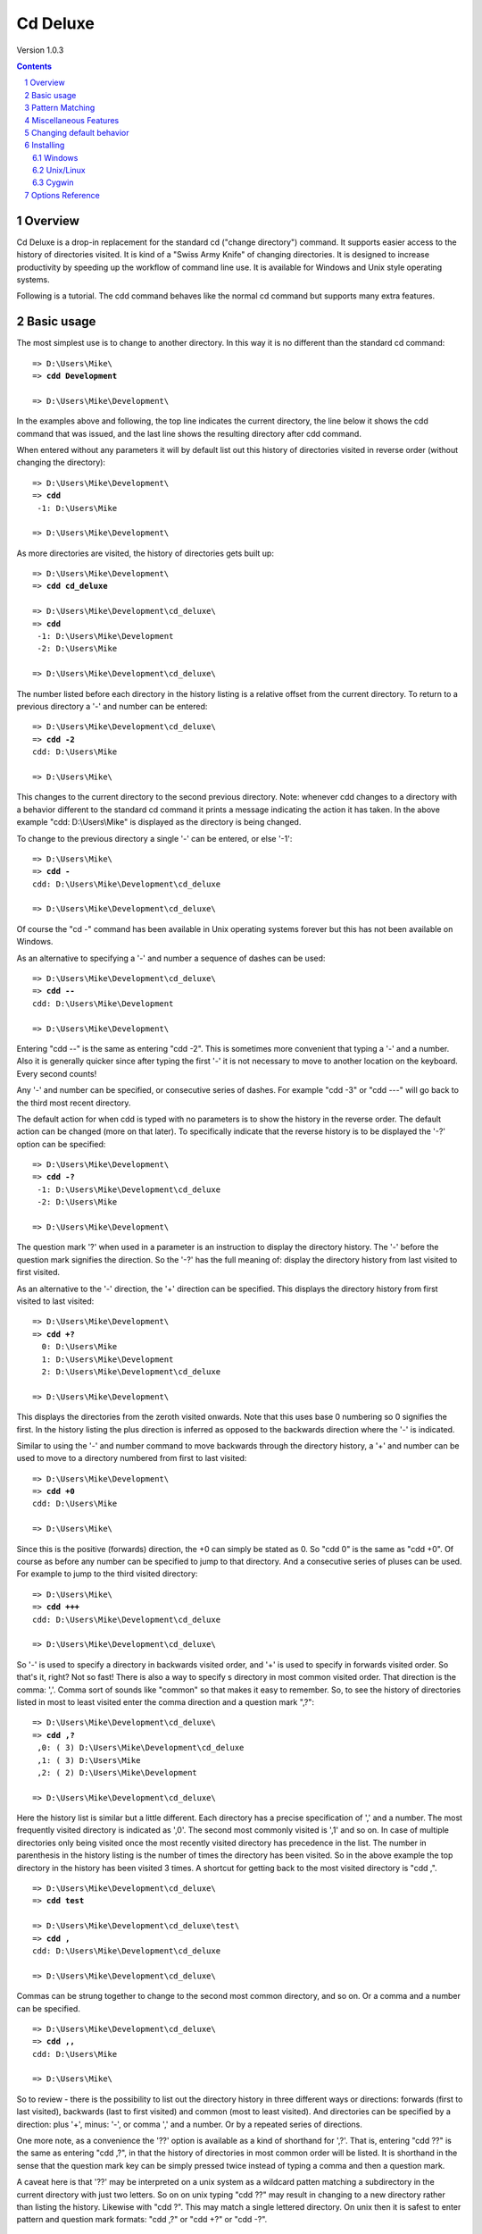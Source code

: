 ----------------------------------------------------------------------
Cd Deluxe
----------------------------------------------------------------------

Version 1.0.3

.. contents::

.. sectnum::

Overview
--------

Cd Deluxe is a drop-in replacement for the standard cd ("change directory") command.  It supports easier access to the history of directories visited.  It is kind of a "Swiss Army Knife" of changing directories.  It is designed to increase productivity by speeding up the workflow of command line use.  It is available for Windows and Unix style operating systems.

Following is a tutorial.  The cdd command behaves like the normal cd command but supports many extra features.

Basic usage
-----------

The most simplest use is to change to another directory.  In this way it is no different than the standard cd command:

.. parsed-literal::

    => D:\\Users\\Mike\\
    => **cdd Development**

    => D:\\Users\\Mike\\Development\\

In the examples above and following, the top line indicates the current directory, the line below it shows the cdd command that was issued, and the last line shows the resulting directory after cdd command.

When entered without any parameters it will by default list out this history of directories visited in reverse order (without changing the directory):

.. parsed-literal::

    => D:\\Users\\Mike\\Development\\
    => **cdd**
     -1: D:\\Users\\Mike

    => D:\\Users\\Mike\\Development\\

As more directories are visited, the history of directories gets built up:

.. parsed-literal::

    => D:\\Users\\Mike\\Development\\
    => **cdd cd_deluxe**

    => D:\\Users\\Mike\\Development\\cd_deluxe\\
    => **cdd**
     -1: D:\\Users\\Mike\\Development
     -2: D:\\Users\\Mike

    => D:\\Users\\Mike\\Development\\cd_deluxe\\

The number listed before each directory in the history listing is a relative offset from the current directory.  To return to a previous directory a '-' and number can be entered:

.. parsed-literal::

    => D:\\Users\\Mike\\Development\\cd_deluxe\\
    => **cdd -2**
    cdd: D:\\Users\\Mike

    => D:\\Users\\Mike\\

This changes to the current directory to the second previous directory.  Note: whenever cdd changes to a directory with a behavior different to the standard cd command it prints a message indicating the action it has taken.  In the above example "cdd: D:\\Users\\Mike" is displayed as the directory is being changed.

To change to the previous directory a single '-' can be entered, or else '-1':

.. parsed-literal::

    => D:\\Users\\Mike\\
    => **cdd -**
    cdd: D:\\Users\\Mike\\Development\\cd_deluxe

    => D:\\Users\\Mike\\Development\\cd_deluxe\\

Of course the "cd -" command has been available in Unix operating systems forever but this has not been available on Windows.

As an alternative to specifying a '-' and number a sequence of dashes can be used:

.. parsed-literal::

    => D:\\Users\\Mike\\Development\\cd_deluxe\\
    => **cdd --**
    cdd: D:\\Users\\Mike\\Development

    => D:\\Users\\Mike\\Development\\

Entering "cdd --" is the same as entering "cdd -2".  This is sometimes more convenient that typing a '-' and a number.  Also it is generally quicker since after typing the first '-' it is not necessary to move to another location on the keyboard.  Every second counts!

Any '-' and number can be specified, or consecutive series of dashes.  For example "cdd -3" or "cdd ---" will go back to the third most recent directory.

The default action for when cdd is typed with no parameters is to show the history in the reverse order.  The default action can be changed (more on that later).  To specifically indicate that the reverse history is to be displayed the '-?' option can be specified:

.. parsed-literal::

    => D:\\Users\\Mike\\Development\\
    => **cdd -?**
     -1: D:\\Users\\Mike\\Development\\cd_deluxe
     -2: D:\\Users\\Mike

    => D:\\Users\\Mike\\Development\\

The question mark '?' when used in a parameter is an instruction to display the directory history.  The '-' before the question mark signifies the direction.  So the '-?' has the full meaning of: display the directory history from last visited to first visited.

As an alternative to the '-' direction, the '+' direction can be specified.  This displays the directory history from first visited to last visited:

.. parsed-literal::

    => D:\\Users\\Mike\\Development\\
    => **cdd +?**
      0: D:\\Users\\Mike
      1: D:\\Users\\Mike\\Development
      2: D:\\Users\\Mike\\Development\\cd_deluxe

    => D:\\Users\\Mike\\Development\\

This displays the directories from the zeroth visited onwards.  Note that this uses base 0 numbering so 0 signifies the first.  In the history listing the plus direction is inferred as opposed to the backwards direction where the '-' is indicated.

Similar to using the '-' and number command to move backwards through the directory history, a '+' and number can be used to move to a directory numbered from first to last visited:

.. parsed-literal::

    => D:\\Users\\Mike\\Development\\
    => **cdd +0**
    cdd: D:\\Users\\Mike

    => D:\\Users\\Mike\\

Since this is the positive (forwards) direction, the +0 can simply be stated as 0.  So "cdd 0" is the same as "cdd +0".  Of course as before any number can be specified to jump to that directory.  And a consecutive series of pluses can be used.  For example to jump to the third visited directory:

.. parsed-literal::

    => D:\\Users\\Mike\\
    => **cdd +++**
    cdd: D:\\Users\\Mike\\Development\\cd_deluxe

    => D:\\Users\\Mike\\Development\\cd_deluxe\\

So '-' is used to specify a directory in backwards visited order, and '+' is used to specify in forwards visited order.  So that's it, right?  Not so fast!  There is also a way to specify s directory in most common visited order.  That direction is the comma: ','.  Comma sort of sounds like "common" so that makes it easy to remember.  So, to see the history of directories listed in most to least visited enter the comma direction and a question mark ",?":

.. parsed-literal::

    => D:\\Users\\Mike\\Development\\cd_deluxe\\
    => **cdd ,?**
     ,0: ( 3) D:\\Users\\Mike\\Development\\cd_deluxe
     ,1: ( 3) D:\\Users\\Mike
     ,2: ( 2) D:\\Users\\Mike\\Development

    => D:\\Users\\Mike\\Development\\cd_deluxe\\

Here the history list is similar but a little different.  Each directory has a precise specification of ',' and a number.  The most frequently visited directory is indicated as ',0'.  The second most commonly visited is ',1' and so on.  In case of multiple directories only being visited once the most recently visited directory has precedence in the list.  The number in parenthesis in the history listing is the number of times the directory has been visited.  So in the above example the top directory in the history has been visited 3 times.  A shortcut for getting back to the most visited directory is "cdd ,".

.. parsed-literal::

    => D:\\Users\\Mike\\Development\\cd_deluxe\\
    => **cdd test**

    => D:\\Users\\Mike\\Development\\cd_deluxe\\test\\
    => **cdd ,**
    cdd: D:\\Users\\Mike\\Development\\cd_deluxe

    => D:\\Users\\Mike\\Development\\cd_deluxe\\

Commas can be strung together to change to the second most common directory, and so on.  Or a comma and a number can be specified.

.. parsed-literal::

    => D:\\Users\\Mike\\Development\\cd_deluxe\\
    => **cdd ,,**
    cdd: D:\\Users\\Mike

    => D:\\Users\\Mike\\

So to review - there is the possibility to list out the directory history in three different ways or directions: forwards (first to last visited), backwards (last to first visited) and common (most to least visited).  And directories can be specified by a direction: plus '+', minus: '-', or comma ',' and a number.  Or by a repeated series of directions.

One more note, as a convenience the '??' option is available as a kind of shorthand for ',?'.  That is, entering "cdd ??" is the same as entering "cdd ,?", in that the history of directories in most common order will be listed.  It is shorthand in the sense that the question mark key can be simply pressed twice instead of typing a comma and then a question mark.

A caveat here is that '??' may be interpreted on a unix system as a wildcard patten matching a subdirectory in the current directory with just two letters.  So on on unix typing "cdd ??" may result in changing to a new directory rather than listing the history.  Likewise with "cdd ?".  This may match a single lettered directory.  On unix then it is safest to enter pattern and question mark formats: "cdd ,?" or "cdd +?" or "cdd -?".

Pattern Matching
----------------

Directories can also be specified by a pattern.  In this case a pattern is a series of alpha numeric characters that match any part of a name of a directory in the history.

.. parsed-literal::

    => D:\\Users\\Mike\\
    => **cdd lux**
    cdd: D:\\Users\\Mike\\Development\\cd_deluxe
     -2: D:\\Users\\Mike\\Development\\cd_deluxe\\test

    => D:\\Users\\Mike\\Development\\cd_deluxe\\

In the above example the pattern "lux" matches two directories in the history.  The default direction is backward ('-') so the directory history is searched from last to first visited order.  The first directory that matches is used in the actual change directory operation.  Any other matching directories are displayed as well.  This is so that if the action taken by cdd is not the intended operation then it is easy to see what kind of command can be used to get to the desired directory.  In the above example if the second directory is the one that was intended, then the "cdd -2" can by issued.

The search direction can be specified when using pattern matching.   Here the forwards direction is specified.

.. parsed-literal::

    => D:\\Users\\Mike\\Development\\cd_deluxe\\
    => **cdd + users**
    cdd: D:\\Users\\Mike
      1: D:\\Users\\Mike\\Development
      2: D:\\Users\\Mike\\Development\\cd_deluxe
      3: D:\\Users\\Mike\\Development\\cd_deluxe\\test

    => D:\\Users\\Mike\\

Note that pattern matching is done in a case insensitive manner.

Similarly the comma direction (most to least common) can be specified.

.. parsed-literal::

    => D:\\Users\\Mike\\
    => **cdd , lux**
    cdd: D:\\Users\\Mike\\Development\\cd_deluxe
     ,3: ( 1) D:\\Users\\Mike\\Development\\cd_deluxe\\test

    => D:\\Users\\Mike\\Development\\cd_deluxe\\

Pattern strings support regular expression syntax.  For example a '$' can be specified at the end of a pattern in order to precisely match a directory.

.. parsed-literal::

    => D:\\Users\\Mike\\Development\\cd_deluxe\\
    => **cdd mike$**
    cdd: D:\\Users\\Mike

    => D:\\Users\\Mike\\

Miscellaneous Features
----------------------

A series of dots can be used to move upwards in the current directory tree.  As per usual convention "cdd .." will change to the parent directory.  But it is also possible to change to the the "grandparent" directory with "cdd ...", or change to the "great grandparent" directory with "cdd ....", and so on.  (OS-9 anyone?)

.. parsed-literal::

    => D:\\Users\\Mike\\Development\\cd_deluxe\\test\\
    => **cdd ....**
    cdd: ..\\..\\..

    => D:\\Users\\Mike\\

If a name of an existing file is passed to cdd, then instead of complaining cdd will simple change to the directory of the file.  This is useful for times when editing lines in a unix command history or when pasting in filenames to a command window from the clipboard.

.. parsed-literal::

    => D:\\Users\\Mike\\
    => **cdd D:\\Users\\Mike\\Development\\cd_deluxe\\main\\main.cpp**
    cdd: D:\\Users\\Mike\\Development\\cd_deluxe\\main

    => D:\\Users\\Mike\\Development\\cd_deluxe\\main\\

Also on Windows cdd will gracefully handle directory names with forward slashes.

.. parsed-literal::

    => D:\\Users\\Mike\\Development\\cd_deluxe\\main\\
    => **cdd c:/tmp**
    cdd: c:\\tmp

    => C:\\tmp\\

A directory can be removed from the directory history with the --del option.  Of course the directory is not deleted from disk but just removed from the directory history.  The --del option requires a directory specification, which is any of the standard ways to specify a directory.  For example with an optional direction and a number, or an optional direction and a pattern.

.. parsed-literal::

    => D:\\Users\\Mike\\
    => **cdd**
     -1: C:\\tmp
     -2: D:\\Users\\Mike\\Development\\cd_deluxe\\test
     -3: D:\\Users\\Mike\\Development\\cd_deluxe
     -4: D:\\Users\\Mike\\Development

    => D:\\Users\\Mike\\
    => **cdd --del -1**
    cdd del: C:\\tmp

    => D:\\Users\\Mike\\
    => **cdd**
     -1: D:\\Users\\Mike\\Development\\cd_deluxe\\test
     -2: D:\\Users\\Mike\\Development\\cd_deluxe
     -3: D:\\Users\\Mike\\Development

The entire directory history can be erased with the --reset option.

.. parsed-literal::

    => D:\\Users\\Mike\\
    => **cdd --reset**
    cdd reset

    => D:\\Users\\Mike\\
    => **cdd**
    No history of other directories

    => D:\\Users\\Mike\\

There is another history management option available and that is --gc or "garbage collect".  Since cdd uses the standard "pushd" directory stack for storing directories, this can become quite deep over time.  Generally it is not a problem, even with visiting up to 1000 different directories.  The --gc command will remove all duplicate directories in the directory history thus reducing the size of the pushd directory stack.  Note that when --gc command is issued no directories are actually removed from the forwards '+', backwards '-' or most common ',' directory listings.  The most common (',') listing is affected in that the number of visits per directory is reset to just one.

Changing default behavior
-------------------------

Some of the behavior of cdd can be controlled by setting the CDD_OPTIONS environment variable.  For example, there are limits to the number of directories displayed in history listings.  The limit for the backwards direction is 8 directories displayed.  The reason for this is that as the history of directories grows long, simply listing the history becomes quite verbose.  These limits can be controlled with the --limit-backwards, --limit-forwards and --limit-common options.

.. parsed-literal::

    set CDD_OPTIONS=--limit-backward=10 --limit-common=5 --limit-forwards=0

In the above example there are limits set for each individual history listing.  A value of 0 indicates that there is no limit.

The default direction can be set in the CDD_OPTIONS environment variable.  By default the direction is backwards.  That is, if a direction is not specified in a cdd command, the direction is taken to be backwards.  For a history listing without a direction, the backwards history is displayed.  For pattern passed to cdd the history of directories is searched in the backwards direction.  But the default direction can be changed to forwards '+' or most common ','.

.. parsed-literal::

    set CDD_OPTIONS=--direction=,

The above example with change the default direction to "most common".  So when a cdd is entered with no parameters the directory history of most to least visited will be displayed instead of the backwards history.  Also when pattern matching is done the directories will be searched in most to least visited order instead of backwards order.

There is also the --action parameter that can be specified in CDD_OPTIONS.  The default action is to display the directory history according to the default (or overridden) direction.  But different a completely different default action can be specified.  For example:

.. parsed-literal::

    set CDD_OPTIONS=--action=0

The above example changes the behavior of cdd so that when it is typed without any parameters it will change to the zeroth directory.

.. parsed-literal::

    set CDD_OPTIONS=--action=,

The above example changes the behavior so that when "cdd" is typed on its own it will change to the most commonly visited directory.  These are just a few examples of the kinds of default custom actions that can be specified.  It is worth experimenting if a different default action is desired.

Installing
----------

Windows
==========

For Windows the easiest way to install is to `download the latest version of the installer`__.  The installer by default creates a director C:\\Program Files\\Cd Deluxe\\ and a desktop and start menu shortcut to an demonstration shell named "cdd shell".  However all that is really needed is just the _cdd.exe executable and cdd.cmd wrapper script.  These two files can simply be manually installed into any directory or copied to any other machines.

__ http://code.google.com/p/cd-deluxe/downloads/detail?name=CddInstaller_1.0.3_20110326.exe

Once installed by the installer or manually the default cd command can be replaced by the following alias:

.. parsed-literal::

    doskey cd="C:\\Program Files\\Cd Deluxe\\cdd.cmd" $*

Or if it has been installed in a different directory then use that directory in the doskey alias command instead of the default "C:\\Program Files\\Cd Deluxe\\".

Unix/Linux
==========

For Unix and Linux like systems such as Ubuntu cdd needs to be built through a few simple steps.  It needs to be checked out from subversion and then built.  It depends upon Scons__ for building and various Boost C++ libraries.  Here is an example:

__ http://www.scons.org/

.. parsed-literal::

    # Get the tools
    sudo apt-get install subversion
    sudo apt-get install scons
    sudo apt-get install g++
    sudo apt-get install libboost-regex-dev libboost-program-options-dev libboost-filesystem-dev libboost-test-dev

    # Get the source
    svn co http://cd-deluxe.googlecode.com/svn/trunk cd_deluxe

    # Build it
    cd cd_deluxe
    scons

This will create an executable named '_cdd'.  Look in the 'main' subdirectory.

To use this with the bash shell a cdd function is required.  This typically can be placed in ~/.bashrc

.. parsed-literal::

    function cdd { while read x; do eval $x >/dev/null; done < <(dirs -l -p | /usr/local/bin/_cdd "$@"); }

Then, to replace the default cd command add the following alias in ~/.bashrc or elsewhere:

.. parsed-literal::

    alias cd=cdd

(Note: any csh experts out there?  If so email me the steps necessary to use _cdd on csh and I will add to these notes)

Cygwin
==========

Installation in Cygwin is similar to the Unix/Linux steps above.  Instead of using "apt-get" the Cygwin Setup program is used to build up the tool environment.

Install the following Cygwin packages: subversion, gcc4-g++, libboost-devel and python.  The python interpreter is need by the Scons build system.  Once python has been installed these steps (or similar) can be followed to install Scons:

.. parsed-literal::

    wget http://peak.telecommunity.com/dist/ez_setup.py
    python ez_setup.py
    easy_install scons

Options Reference
-----------------

FREEFORM_OPTIONs are options that are specified in shorthand like "+?" or ",,,".  Long name options are specifically named options like "--history --direction=+ --all" or "--path=,,,".  A PATH_SPEC can be a number, a repeated direction, or a direction and a pattern.

.. csv-table:: Options
   :header: "Long Name Option", "Free Form Equivalent", "Description", "Can be specified in CDD_OPTIONS?"
   :class: options
   :widths: 25, 20, 47, 8

   "--history", "?", "Show directory history depending on the direction.  When using the free form '?, a number can be passed after the question mark which indicates the depth of the history.  A value of 0 indicates no limit on the depth.", "no"
   "--path=PATH_SPEC", "PATH_SPEC", "Change the current directory according to path specification (a number, a repeated direction, or a direction and a pattern).", "no"
   "--direction={-\|+\|,}", "{-\|+\|,}", "Specify direction (backwards, forwards, most common) for history or PATH_SPEC.", "Yes"
   "--limit-backwards=n", "-? n", "Show at most n directories for last to first history.  A value of zero indicates no limit.  Applies to history display only.", "Yes"
   "--limit-forwards=n", "+? n", "Show at most n directories for first to last history.  A value of zero indicates no limit.  Applies to history display only.", "Yes"
   "--limit-common=n", ",? n", "Show at most n directories for most to least visited directories.  A value of zero indicates no limit.  Applies to history display only.", "Yes"
   "--all", "{-\|+\|,}? 0", "Show all directories in the history (overriding any 'limit' options).", "Yes"
   "--action=FREEFORM_OPTION", "FREEFORM_OPTION", "Default freeform option to use when nothing else specified.  This is typically only used in the CDD_OPTIONS environment variable.", "Yes"
   "--gc", "", "Do garbage collection by minimizing directory stack.", "no"
   "--del=PATH_SPEC", "", "Remove from directory history the path matching PATH_SPEC.", "no"
   "--reset", "", "Reset the directory stack which clears all history.", "no"
   "--help", "", "Show help.", "no"
   "--version", "", "Show version.", "no"

----------------------------------------------------------------------

.. class:: trailer

Copyright (c) 2010-2011 `Michael Graz`__

__ mailto:mgraz.cdd@plan10.com

.. vim: spell
